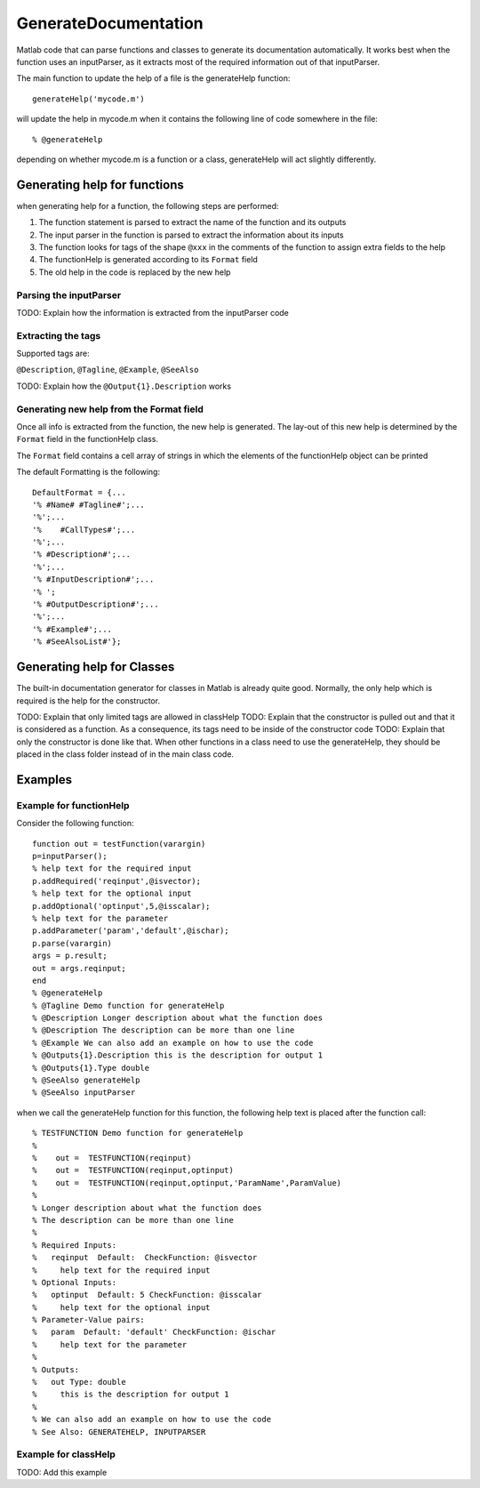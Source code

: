 GenerateDocumentation
~~~~~~~~~~~~~~~~~~~~~

Matlab code that can parse functions and classes to generate its documentation automatically. It works best when the function uses an inputParser, as it extracts most of the required information out of that inputParser.

The main function to update the help of a file is the generateHelp function:

::

	generateHelp('mycode.m')
	
will update the help in mycode.m when it contains the following line of code somewhere in the file:

::

	% @generateHelp

depending on whether mycode.m is a function or a class, generateHelp will act slightly differently.
	
Generating help for functions
=============================

when generating help for a function, the following steps are performed:

1. The function statement is parsed to extract the name of the function and its outputs
2. The input parser in the function is parsed to extract the information about its inputs
3. The function looks for tags of the shape ``@xxx`` in the comments of the function to assign extra fields to the help
4. The functionHelp is generated according to its ``Format`` field
5. The old help in the code is replaced by the new help

Parsing the inputParser
-----------------------

TODO: Explain how the information is extracted from the inputParser code

Extracting the tags
-------------------

Supported tags are:

``@Description``, ``@Tagline``, ``@Example``, ``@SeeAlso``

TODO: Explain how the ``@Output{1}.Description`` works

Generating new help from the Format field
-----------------------------------------

Once all info is extracted from the function, the new help is generated. The lay-out of this new help is determined by the ``Format`` field in the functionHelp class.

The ``Format`` field contains a cell array of strings in which the elements of the functionHelp object can be printed

The default Formatting is the following:

::

        DefaultFormat = {...
        '% #Name# #Tagline#';...
        '%';...
        '%    #CallTypes#';...
        '%';...
        '% #Description#';...
        '%';...
        '% #InputDescription#';...
        '% ';
        '% #OutputDescription#';...
        '%';...
        '% #Example#';...
        '% #SeeAlsoList#'};



Generating help for Classes
===========================

The built-in documentation generator for classes in Matlab is already quite good.
Normally, the only help which is required is the help for the constructor.

TODO: Explain that only limited tags are allowed in classHelp
TODO: Explain that the constructor is pulled out and that it is considered as a function. As a consequence, its tags need to be inside of the constructor code
TODO: Explain that only the constructor is done like that. When other functions in a class need to use the generateHelp, they should be placed in the class folder instead of in the main class code.

Examples
========

Example for functionHelp
------------------------

Consider the following function:

::

	function out = testFunction(varargin)
	p=inputParser();
	% help text for the required input
	p.addRequired('reqinput',@isvector);
	% help text for the optional input
	p.addOptional('optinput',5,@isscalar);
	% help text for the parameter
	p.addParameter('param','default',@ischar);
	p.parse(varargin)
	args = p.result;
	out = args.reqinput;
	end
	% @generateHelp
	% @Tagline Demo function for generateHelp
	% @Description Longer description about what the function does
	% @Description The description can be more than one line
	% @Example We can also add an example on how to use the code
	% @Outputs{1}.Description this is the description for output 1
	% @Outputs{1}.Type double
	% @SeeAlso generateHelp
	% @SeeAlso inputParser

when we call the generateHelp function for this function, the following help text is placed after the function call:

::

	% TESTFUNCTION Demo function for generateHelp
	%
	%    out =  TESTFUNCTION(reqinput)
	%    out =  TESTFUNCTION(reqinput,optinput)
	%    out =  TESTFUNCTION(reqinput,optinput,'ParamName',ParamValue)
	%
	% Longer description about what the function does
	% The description can be more than one line
	%
	% Required Inputs:
	%   reqinput  Default:  CheckFunction: @isvector
	%     help text for the required input
	% Optional Inputs:
	%   optinput  Default: 5 CheckFunction: @isscalar
	%     help text for the optional input
	% Parameter-Value pairs:
	%   param  Default: 'default' CheckFunction: @ischar
	%     help text for the parameter
	% 
	% Outputs: 
	%   out Type: double
	%     this is the description for output 1
	%
	% We can also add an example on how to use the code
	% See Also: GENERATEHELP, INPUTPARSER	
	
Example for classHelp
---------------------

TODO: Add this example